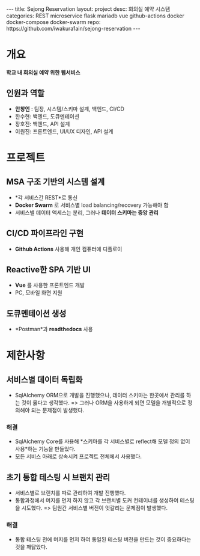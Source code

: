 #+OPTIONS: toc:nil
#+OPTIONS: org-export-with-smart-quotes
#+OPTIONS: org-export-with-emphasize
#+OPTIONS: org-export-with-timestamps
#+BEGIN_EXPORT html
---
title: Sejong Reservation
layout: project
desc: 회의실 예약 시스템 
categories: REST microservice flask mariadb vue github-actions docker docker-compose docker-swarm 
repo: https://github.com/iwakura1ain/sejong-reservation
---
#+END_EXPORT 


* 개요
*학교 내 회의실 예약 위한 웹서비스*
#+BEGIN_EXPORT html
<span id="target"></span>
#+END_EXPORT 
** 인원과 역할
- *안창언* : 팀장, 시스템/스키마 설계, 백엔드, CI/CD
- 한수현: 백엔드, 도큐멘테이션  
- 장호진: 백엔드, API 설계
- 이원진: 프론트엔드, UI/UX 디자인, API 설계

* 프로젝트
** MSA 구조 기반의 시스템 설계
- *각 서비스간 REST*로 통신
- *Docker Swarm* 로 서비스별 load balancing/recovery 가능해야 함
- 서비스별 데이터 액세스는 분리, 그러나 *데이터 스키마는 중앙 관리*
[[./sejong-reservation-architecture.png]]

** CI/CD 파이프라인 구현
- *Github Actions* 사용해 개인 컴퓨터에 디플로이
[[./sejong-reservation-cicd.png]]
  
** Reactive한 SPA 기반 UI
- *Vue* 를 사용한 프론트엔드 개발
- PC, 모바일 화면 지원 
[[./sejong-reservation-ui.png]]
  
** 도큐멘테이션 생성
- *Postman*과 *readthedocs* 사용
[[./sejong-reservation-doc.png]]

* 제한사항
** 서비스별 데이터 독립화
- SqlAlchemy ORM으로 개발을 진행했으나, 데이터 스키마는 한곳에서 관리를 하는 것이 옳다고 생각했다.
    => 그러나 ORM을 사용하게 되면 모델을 개별적으로 정의해야 되는 문제점이 발생했다.
*** 해결
- SqlAlchemy Core를 사용해 *스키마를 각 서비스별로 reflect해 모델 정의 없이 사용*하는 기능을 만들었다. 
- 모든 서비스 아래로 상속시켜 프로젝트 전체에서 사용했다.

** 초기 통합 테스팅 시 브랜치 관리
- 서비스별로 브랜치를 따로 관리하여 개발 진행했다.
- 통합과정에서 머지를 먼저 하지 않고 각 브랜치별 도커 컨테이너를 생성하여 테스팅을 시도했다. 
    => 팀원간 서비스별 버전이 엇갈리는 문제점이 발생했다. 
*** 해결
- 통합 테스팅 전에 머지를 먼저 하여 통일된 테스팅 버전을 만드는 것이 중요하다는 것을 깨닳았다. 




